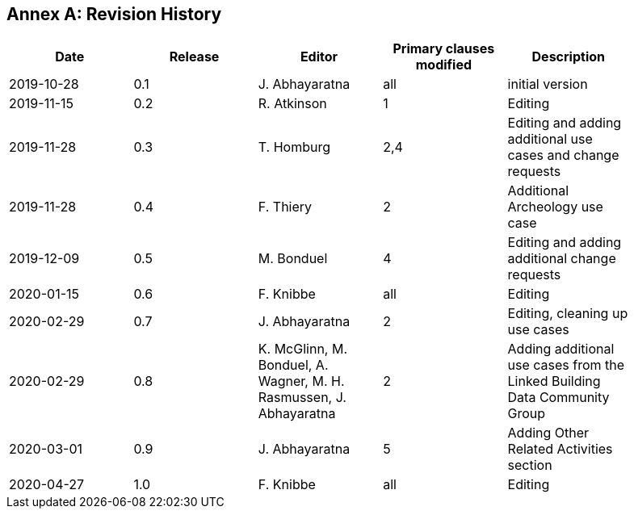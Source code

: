 [appendix]
:appendix-caption: Annex
== Revision History

[width="90%",options="header"]
|===
|Date |Release |Editor | Primary clauses modified |Description
|2019-10-28 |0.1 |J. Abhayaratna |all |initial version
|2019-11-15 |0.2 |R. Atkinson |1 |Editing
|2019-11-28 |0.3 |T. Homburg |2,4 |Editing and adding additional use cases and change requests
|2019-11-28 |0.4 |F. Thiery |2 |Additional Archeology use case
|2019-12-09 |0.5 |M. Bonduel |4 |Editing and adding additional change requests
|2020-01-15 |0.6 |F. Knibbe |all |Editing
|2020-02-29 |0.7 |J. Abhayaratna |2 |Editing, cleaning up use cases
|2020-02-29 |0.8 |K. McGlinn, M. Bonduel, A. Wagner, M. H. Rasmussen, J. Abhayaratna |2 |Adding additional use cases from the Linked Building Data Community Group
|2020-03-01 |0.9 |J. Abhayaratna |5 |Adding Other Related Activities section
|2020-04-27 |1.0 |F. Knibbe |all |Editing
|===
